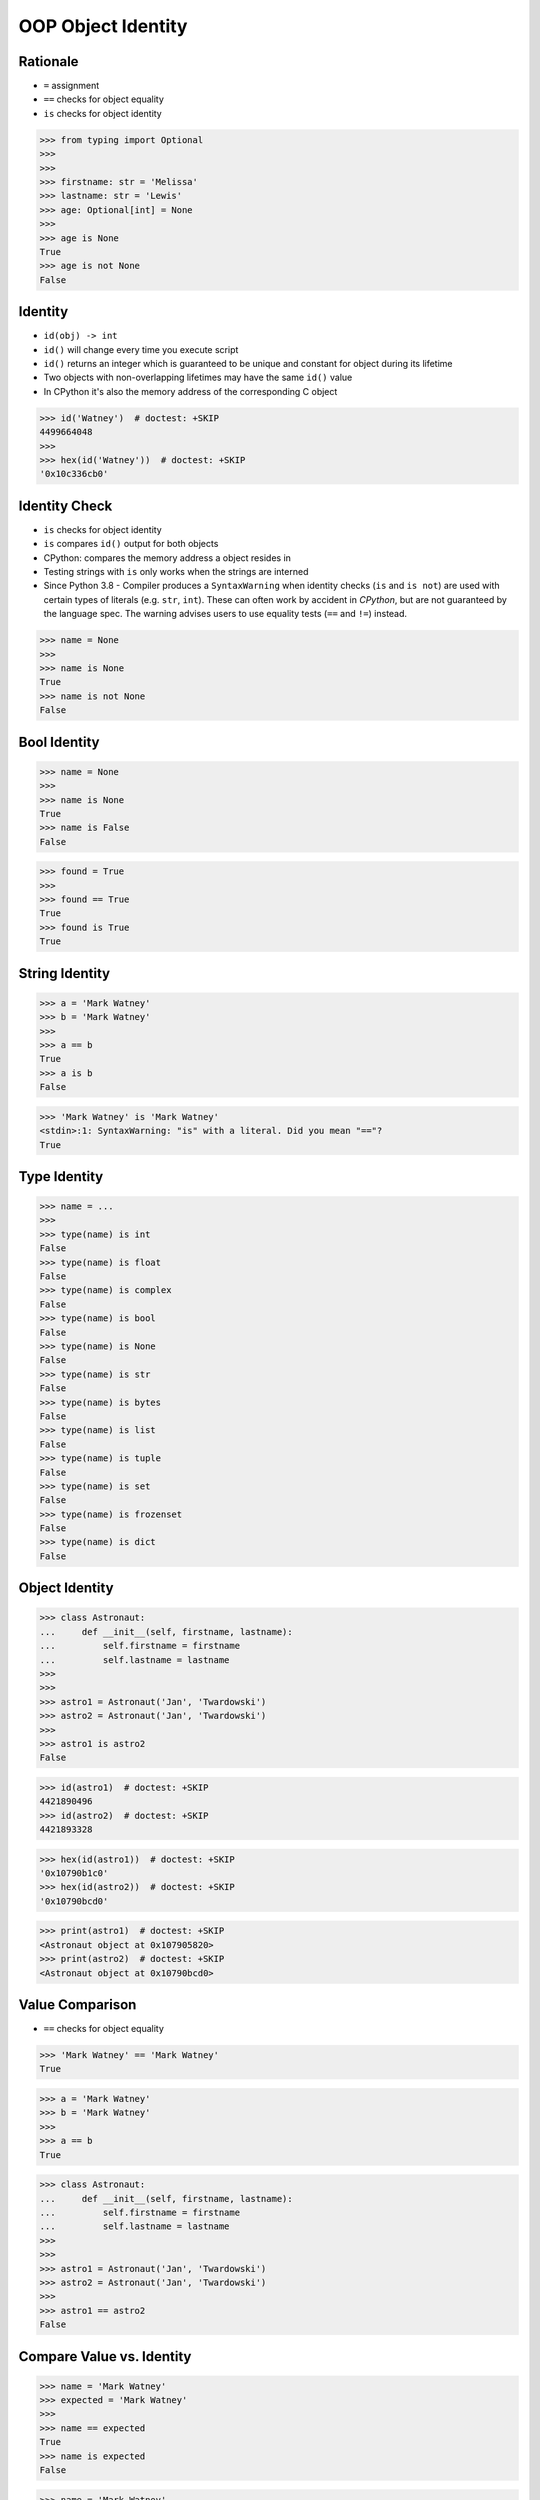 OOP Object Identity
===================


Rationale
---------
* ``=`` assignment
* ``==`` checks for object equality
* ``is`` checks for object identity

>>> from typing import Optional
>>>
>>>
>>> firstname: str = 'Melissa'
>>> lastname: str = 'Lewis'
>>> age: Optional[int] = None
>>>
>>> age is None
True
>>> age is not None
False


Identity
--------
* ``id(obj) -> int``
* ``id()`` will change every time you execute script
* ``id()`` returns an integer which is guaranteed to be unique and constant for object during its lifetime
* Two objects with non-overlapping lifetimes may have the same ``id()`` value
* In CPython it's also the memory address of the corresponding C object

>>> id('Watney')  # doctest: +SKIP
4499664048
>>>
>>> hex(id('Watney'))  # doctest: +SKIP
'0x10c336cb0'


Identity Check
--------------
* ``is`` checks for object identity
* ``is`` compares ``id()`` output for both objects
* CPython: compares the memory address a object resides in
* Testing strings with ``is`` only works when the strings are interned
* Since Python 3.8 - Compiler produces a ``SyntaxWarning`` when identity checks (``is`` and ``is not``) are used with certain types of literals (e.g. ``str``, ``int``). These can often work by accident in *CPython*, but are not guaranteed by the language spec. The warning advises users to use equality tests (``==`` and ``!=``) instead.

>>> name = None
>>>
>>> name is None
True
>>> name is not None
False


Bool Identity
-------------
>>> name = None
>>>
>>> name is None
True
>>> name is False
False

>>> found = True
>>>
>>> found == True
True
>>> found is True
True


String Identity
---------------
>>> a = 'Mark Watney'
>>> b = 'Mark Watney'
>>>
>>> a == b
True
>>> a is b
False

>>> 'Mark Watney' is 'Mark Watney'
<stdin>:1: SyntaxWarning: "is" with a literal. Did you mean "=="?
True


Type Identity
-------------
>>> name = ...
>>>
>>> type(name) is int
False
>>> type(name) is float
False
>>> type(name) is complex
False
>>> type(name) is bool
False
>>> type(name) is None
False
>>> type(name) is str
False
>>> type(name) is bytes
False
>>> type(name) is list
False
>>> type(name) is tuple
False
>>> type(name) is set
False
>>> type(name) is frozenset
False
>>> type(name) is dict
False


Object Identity
---------------
>>> class Astronaut:
...     def __init__(self, firstname, lastname):
...         self.firstname = firstname
...         self.lastname = lastname
>>>
>>>
>>> astro1 = Astronaut('Jan', 'Twardowski')
>>> astro2 = Astronaut('Jan', 'Twardowski')
>>>
>>> astro1 is astro2
False

>>> id(astro1)  # doctest: +SKIP
4421890496
>>> id(astro2)  # doctest: +SKIP
4421893328

>>> hex(id(astro1))  # doctest: +SKIP
'0x10790b1c0'
>>> hex(id(astro2))  # doctest: +SKIP
'0x10790bcd0'

>>> print(astro1)  # doctest: +SKIP
<Astronaut object at 0x107905820>
>>> print(astro2)  # doctest: +SKIP
<Astronaut object at 0x10790bcd0>


Value Comparison
----------------
* ``==`` checks for object equality

>>> 'Mark Watney' == 'Mark Watney'
True

>>> a = 'Mark Watney'
>>> b = 'Mark Watney'
>>>
>>> a == b
True

>>> class Astronaut:
...     def __init__(self, firstname, lastname):
...         self.firstname = firstname
...         self.lastname = lastname
>>>
>>>
>>> astro1 = Astronaut('Jan', 'Twardowski')
>>> astro2 = Astronaut('Jan', 'Twardowski')
>>>
>>> astro1 == astro2
False


Compare Value vs. Identity
--------------------------
>>> name = 'Mark Watney'
>>> expected = 'Mark Watney'
>>>
>>> name == expected
True
>>> name is expected
False

>>> name = 'Mark Watney'
>>>
>>> name == 'Mark Watney'
True
>>>
>>> name is 'Mark Watney'
<stdin>:1: SyntaxWarning: "is" with a literal. Did you mean "=="?
False


String Value vs Identity Problem
--------------------------------
* CPython optimization
* Can be misleading

>>> a = 'Mark Watney'
>>> b = 'Mark Watney'
>>>
>>> a == b
True
>>> a is b
False
>>> a is 'Mark Watney'
<stdin>:1: SyntaxWarning: "is" with a literal. Did you mean "=="?
False

>>> a = 'Mark'
>>> b = 'Mark'
>>>
>>> a == b
True
>>> a is b
True
>>> a is 'Mark'
<stdin>:1: SyntaxWarning: "is" with a literal. Did you mean "=="?
True


Use Case - Make Equal
---------------------
>>> class Astronaut:
...     def __init__(self, firstname, lastname):
...         self.firstname = firstname
...         self.lastname = lastname
...
...     def __eq__(self, other):
...         return self.firstname == other.firstname \
...            and self.lastname == other.lastname
>>>
>>>
>>> a1 = Astronaut('Jan', 'Twardowski')
>>> a2 = Astronaut('Jan', 'Twardowski')
>>>
>>> a1 == a2
True
>>> a1 is a2
False


Use Case - Equal Problem
------------------------
>>> class Astronaut:
...     def __init__(self, firstname, lastname):
...         self.firstname = firstname
...         self.lastname = lastname
...
...     def __eq__(self, other):
...         return self.firstname == other.firstname \
...            and self.lastname == other.lastname
>>>
>>>
>>> class Cosmonaut:
...     def __init__(self, firstname, lastname):
...         self.firstname = firstname
...         self.lastname = lastname
>>>
>>>
>>> a = Astronaut('Jan', 'Twardowski')
>>> c = Cosmonaut('Jan', 'Twardowski')
>>>
>>> a == c
True
>>> a is c
False


Use Case - Make Unequal
-----------------------
>>> class Astronaut:
...     def __init__(self, firstname, lastname):
...         self.firstname = firstname
...         self.lastname = lastname
...
...     def __eq__(self, other):
...         return self.__class__ is other.__class__ \
...            and self.firstname == other.firstname \
...            and self.lastname == other.lastname
>>>
>>>
>>> class Cosmonaut:
...     def __init__(self, firstname, lastname):
...         self.firstname = firstname
...         self.lastname = lastname
>>>
>>>
>>> a = Astronaut('Jan', 'Twardowski')
>>> c = Cosmonaut('Jan', 'Twardowski')
>>>
>>> a == c
False
>>> a is c
False


Use Case - Overload
-------------------
* Could be implemented through `from functools import singledispatchmethod`
* More information: https://python.astrotech.io/design-patterns/paradigm/functional-programming.html#functools

>>> class Astronaut:
...     def __init__(self, firstname, lastname):
...         self.firstname = firstname
...         self.lastname = lastname
...
...     def __eq__(self, other: Astronaut):
...         return self.firstname == other.firstname \
...            and self.lastname == other.lastname
...
...     def __eq__(self, other: Cosmonaut):
...         return False
>>>
>>>
>>> class Cosmonaut:
...     def __init__(self, firstname, lastname):
...         self.firstname = firstname
...         self.lastname = lastname
>>>
>>>
>>> a = Astronaut('Jan', 'Twardowski')
>>> c = Cosmonaut('Jan', 'Twardowski')
>>>
>>> a == c
False
>>> a is c
False


Assignments
-----------
.. todo:: Create assignments
